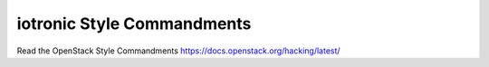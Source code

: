 iotronic Style Commandments
===============================================

Read the OpenStack Style Commandments https://docs.openstack.org/hacking/latest/
